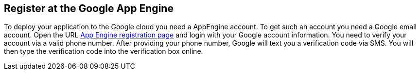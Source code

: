 [[register]]
== Register at the Google App Engine

To deploy your application to the Google cloud you need a AppEngine
account. To get such an account you need a Google email account.
Open
the
URL
http://appengine.google.com/[App Engine registration page]
and login with your Google account information. You
need to verify your
account via a valid phone number. After
providing
your phone number,
Google will text you a verification code
via SMS.
You will then type the
verification code into the verification
box
online.

